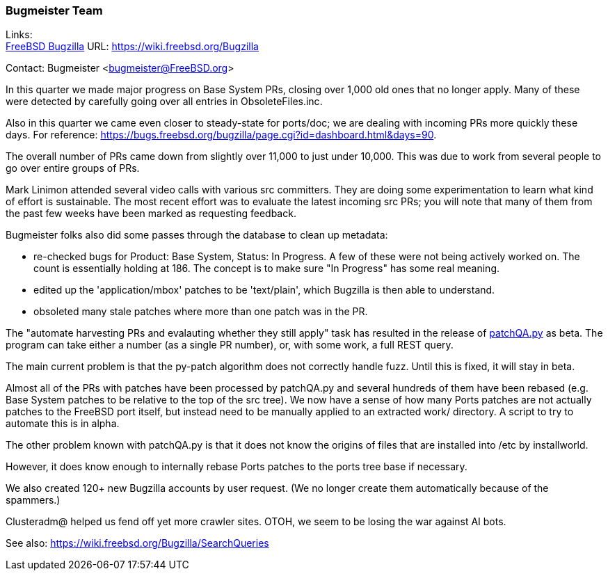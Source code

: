 === Bugmeister Team

Links: +
link:https://wiki.freebsd.org/Bugzilla[FreeBSD Bugzilla] URL: link:https://wiki.freebsd.org/Bugzilla[]

Contact: Bugmeister <bugmeister@FreeBSD.org>

In this quarter we made major progress on Base System PRs, closing over 1,000 old ones that no longer apply.
Many of these were detected by carefully going over all entries in [.filename]#ObsoleteFiles.inc#.

Also in this quarter we came even closer to steady-state for ports/doc; we are dealing with incoming PRs more quickly these days.
For reference: link:https://bugs.freebsd.org/bugzilla/page.cgi?id=dashboard.html&days=90[].

The overall number of PRs came down from slightly over 11,000 to just under 10,000.
This was due to work from several people to go over entire groups of PRs.

Mark Linimon attended several video calls with various src committers.
They are doing some experimentation to learn what kind of effort is sustainable.
The most recent effort was to evaluate the latest incoming src PRs; you will note that many of them from the past few weeks have been marked as requesting feedback.

Bugmeister folks also did some passes through the database to clean up metadata:

- re-checked bugs for Product: Base System, Status: In Progress.
  A few of these were not being actively worked on.
  The count is essentially holding at 186.
  The concept is to make sure "In Progress" has some real meaning.

- edited up the 'application/mbox' patches to be 'text/plain', which Bugzilla is then able to understand.

- obsoleted many stale patches where more than one patch was in the PR.

The "automate harvesting PRs and evalauting whether they still apply" task has resulted in the release of link:https://github.com/linimon/patchQA[patchQA.py] as beta.
The program can take either a number (as a single PR number), or, with some work, a full REST query.

The main current problem is that the py-patch algorithm does not correctly handle fuzz.
Until this is fixed, it will stay in beta.

Almost all of the PRs with patches have been processed by patchQA.py and several hundreds of them have been rebased (e.g. Base System patches to be relative to the top of the src tree).
We now have a sense of how many Ports patches are not actually patches to the FreeBSD port itself, but instead need to be manually applied to an extracted work/ directory.
A script to try to automate this is in alpha.

The other problem known with patchQA.py is that it does not know the origins of files that are installed into /etc by installworld.

However, it does know enough to internally rebase Ports patches to the ports tree base if necessary.

We also created 120+ new Bugzilla accounts by user request.
(We no longer create them automatically because of the spammers.)

Clusteradm@ helped us fend off yet more crawler sites.
OTOH, we seem to be losing the war against AI bots.

See also: link:https://wiki.freebsd.org/Bugzilla/SearchQueries[]

